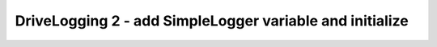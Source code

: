DriveLogging 2 - add SimpleLogger variable and initialize
=========================================================

.. container:: pmslide

   .. code-block::
      :emphasize-lines: 4,11

      public class DriveLogging extends LinearOpMode {
      
          public RobotDrive bot;
          public SimpleLogger log;
      
          @Override
          public void runOpMode() {
              bot = new RobotDrive();
              bot.init(hardwareMap);
              
              log = new SimpleLogger();
      
              telemetry.addData("Status", "Initialized");
              telemetry.update();
              // Wait for the game to start (driver presses PLAY)
              waitForStart();

              // ...
